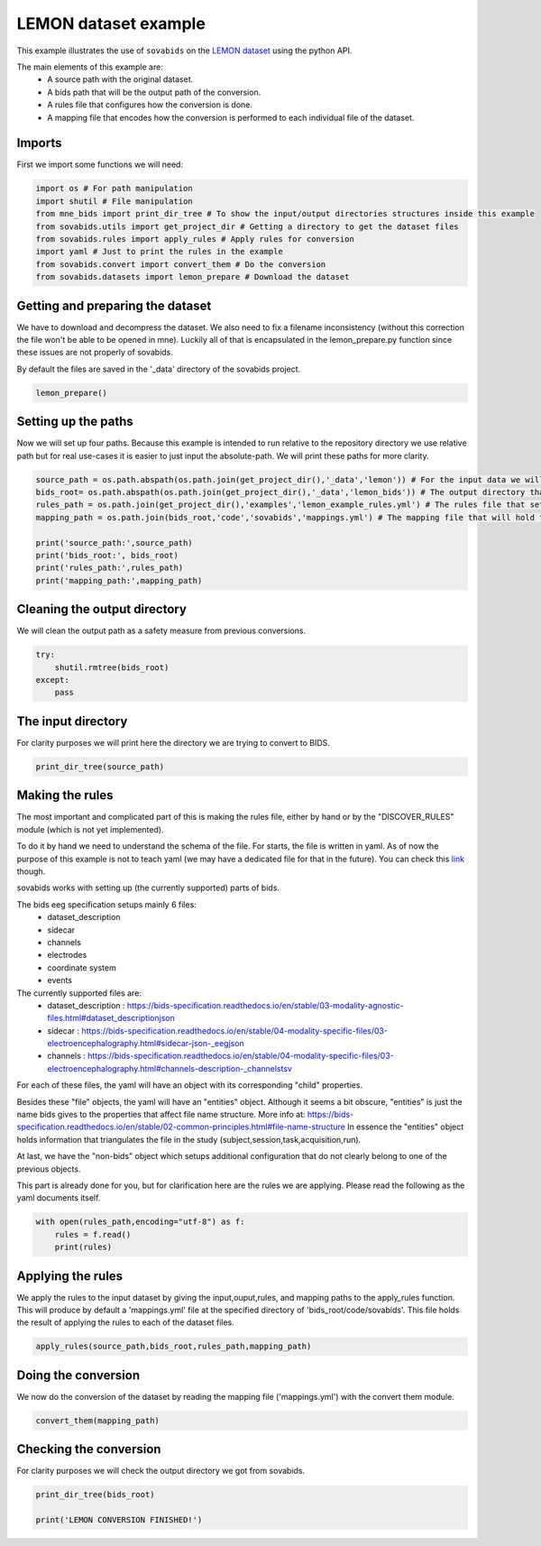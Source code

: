 
.. DO NOT EDIT.
.. THIS FILE WAS AUTOMATICALLY GENERATED BY SPHINX-GALLERY.
.. TO MAKE CHANGES, EDIT THE SOURCE PYTHON FILE:
.. "auto_examples\lemon_example.py"
.. LINE NUMBERS ARE GIVEN BELOW.

.. only:: html

    .. note::
        :class: sphx-glr-download-link-note

        Click :ref:`here <sphx_glr_download_auto_examples_lemon_example.py>`
        to download the full example code

.. rst-class:: sphx-glr-example-title

.. _sphx_glr_auto_examples_lemon_example.py:


======================
LEMON dataset example
======================

This example illustrates the use of ``sovabids`` on the `LEMON dataset <http://fcon_1000.projects.nitrc.org/indi/retro/MPI_LEMON.html>`_
using the python API.

The main elements of this example are:
    * A source path with the original dataset.
    * A bids path that will be the output path of the conversion.
    * A rules file that configures how the conversion is done.
    * A mapping file that encodes how the conversion is performed to each individual file of the dataset.

.. mermaid::

    graph LR
        S>"Source path"]
        B>"Bids path"]
        R>"Rules file"]
        AR(("Apply Rules"))
        M>"Mappings file"]
        CT(("Convert Them"))
        O[("Converted dataset")]
        S --> AR
        B --> AR
        R --> AR
        AR --> M
        M --> CT
        CT --> O

.. GENERATED FROM PYTHON SOURCE LINES 35-38

Imports
-------
First we import some functions we will need:

.. GENERATED FROM PYTHON SOURCE LINES 38-48

.. code-block:: default


    import os # For path manipulation
    import shutil # File manipulation
    from mne_bids import print_dir_tree # To show the input/output directories structures inside this example
    from sovabids.utils import get_project_dir # Getting a directory to get the dataset files
    from sovabids.rules import apply_rules # Apply rules for conversion
    import yaml # Just to print the rules in the example
    from sovabids.convert import convert_them # Do the conversion
    from sovabids.datasets import lemon_prepare # Download the dataset








.. GENERATED FROM PYTHON SOURCE LINES 49-56

Getting and preparing the dataset
---------------------------------
We have to download and decompress the dataset. We also need to fix a filename inconsistency
(without this correction the file won't be able to be opened in mne). Luckily all of that is 
encapsulated in the lemon_prepare.py function since these issues are not properly of sovabids. 

By default the files are saved in the '_data' directory of the sovabids project.

.. GENERATED FROM PYTHON SOURCE LINES 56-58

.. code-block:: default

    lemon_prepare()





.. rst-class:: sphx-glr-script-out

 Out:

 .. code-block:: none

    Downloading sub-032301.tar.gz at y:\code\sovabids\_data\lemon
    WARNING: File already existed. Skipping...
    Downloading sub-032302.tar.gz at y:\code\sovabids\_data\lemon
    WARNING: File already existed. Skipping...
    Downloading sub-032303.tar.gz at y:\code\sovabids\_data\lemon
    WARNING: File already existed. Skipping...
    Downloading name_match.csv at y:\code\sovabids\_data\lemon
    WARNING: File already existed. Skipping...




.. GENERATED FROM PYTHON SOURCE LINES 59-64

Setting up the paths
--------------------
Now we will set up four paths. Because this example is intended to run relative 
to the repository directory we use relative path but for real use-cases it is 
easier to just input the absolute-path. We will print these paths for more clarity.

.. GENERATED FROM PYTHON SOURCE LINES 64-75

.. code-block:: default


    source_path = os.path.abspath(os.path.join(get_project_dir(),'_data','lemon')) # For the input data we will convert
    bids_root= os.path.abspath(os.path.join(get_project_dir(),'_data','lemon_bids')) # The output directory that will have the converted data
    rules_path = os.path.join(get_project_dir(),'examples','lemon_example_rules.yml') # The rules file that setups the rule for conversion
    mapping_path = os.path.join(bids_root,'code','sovabids','mappings.yml') # The mapping file that will hold the results of applying the rules to each file

    print('source_path:',source_path)
    print('bids_root:', bids_root)
    print('rules_path:',rules_path)
    print('mapping_path:',mapping_path)





.. rst-class:: sphx-glr-script-out

 Out:

 .. code-block:: none

    source_path: y:\code\sovabids\_data\lemon
    bids_root: y:\code\sovabids\_data\lemon_bids
    rules_path: y:\code\sovabids\examples\lemon_example_rules.yml
    mapping_path: y:\code\sovabids\_data\lemon_bids\code\sovabids\mappings.yml




.. GENERATED FROM PYTHON SOURCE LINES 76-79

Cleaning the output directory
-----------------------------
We will clean the output path as a safety measure from previous conversions.

.. GENERATED FROM PYTHON SOURCE LINES 79-85

.. code-block:: default


    try:
        shutil.rmtree(bids_root)
    except:
        pass








.. GENERATED FROM PYTHON SOURCE LINES 86-89

The input directory
-------------------
For clarity purposes we will print here the directory we are trying to convert to BIDS.

.. GENERATED FROM PYTHON SOURCE LINES 89-92

.. code-block:: default


    print_dir_tree(source_path)





.. rst-class:: sphx-glr-script-out

 Out:

 .. code-block:: none

    |lemon\
    |--- name_match.csv
    |--- sub-032301.tar.gz
    |--- sub-032302.tar.gz
    |--- sub-032303.tar.gz
    |--- sub-010002\
    |------ RSEEG\
    |--------- sub-010002.eeg
    |--------- sub-010002.vhdr
    |--------- sub-010002.vmrk
    |--- sub-010003\
    |------ RSEEG\
    |--------- sub-010003.eeg
    |--------- sub-010003.vhdr
    |--------- sub-010003.vmrk
    |--- sub-010004\
    |------ RSEEG\
    |--------- sub-010004.eeg
    |--------- sub-010004.vhdr
    |--------- sub-010004.vmrk




.. GENERATED FROM PYTHON SOURCE LINES 93-129

Making the rules
----------------
The most important and complicated part of this is making the rules file, 
either by hand or by the "DISCOVER_RULES" module (which is not yet implemented).

To do it by hand we need to understand the schema of the file. For starts, 
the file is written in yaml. As of now the purpose of this example is not to teach yaml 
(we may have a dedicated file for that in the future). You can check this `link <https://www.cloudbees.com/blog/yaml-tutorial-everything-you-need-get-started>`_ though.

sovabids works with setting up (the currently supported) parts of bids.

The bids eeg specification setups mainly 6 files:
   - dataset_description
   - sidecar
   - channels
   - electrodes
   - coordinate system
   - events

The currently supported files are: 
   - dataset_description : https://bids-specification.readthedocs.io/en/stable/03-modality-agnostic-files.html#dataset_descriptionjson
   - sidecar : https://bids-specification.readthedocs.io/en/stable/04-modality-specific-files/03-electroencephalography.html#sidecar-json-_eegjson
   - channels : https://bids-specification.readthedocs.io/en/stable/04-modality-specific-files/03-electroencephalography.html#channels-description-_channelstsv

For each of these files, the yaml will have an object with its corresponding "child" properties.

Besides these "file" objects, the yaml will have an "entities" object.
Although it seems a bit obscure, "entities" is just the name bids gives to the properties that affect file name structure.
More info at: https://bids-specification.readthedocs.io/en/stable/02-common-principles.html#file-name-structure
In essence the "entities" object holds information that triangulates the file 
in the study (subject,session,task,acquisition,run).

At last, we have the "non-bids" object which setups additional configuration that do not clearly belong to one of the previous objects.

This part is already done for you, but for clarification here are the rules 
we are applying. Please read the following as the yaml documents itself.

.. GENERATED FROM PYTHON SOURCE LINES 129-134

.. code-block:: default


    with open(rules_path,encoding="utf-8") as f:
        rules = f.read()
        print(rules)





.. rst-class:: sphx-glr-script-out

 Out:

 .. code-block:: none

    # For this lemon dataset we dont need session,acquisition nor run. The task is constant for all subjects (resting). 
    # Now, the subject key holds the label of the subject. Since this varies from subject to subject we won't set that value as general. 
    # How we will do it then? you may ask... Well, we will infer that from the filename in the non-bids object. 
    # So in the end we will just set the task information in the entities object.

    entities:                                       # Configuring the file name structure of bids
      task : resting                                # Setting the task of all files to a fixed string

                                                    # Notice the indentation. Each level are 2 spaces here.

    dataset_description:                            # Configuring the dataset_description.json file
                                                    # Note that "BIDSVersion" which is a REQUIRED field of the dataset_description file
                                                    # is automatically set up by mne-bids, so we dont put it here in the rules.
      Name : Lemon                                  # Name of the dataset, set up as a fixed string
      Authors:                                      # Here I put the personnel involved in the acquisition of the dataset
        - Anahit Babayan                            # See http://fcon_1000.projects.nitrc.org/indi/retro/MPI_LEMON.html
        - Miray Erbey                               # Notice the "-", it is a list
        - Deniz Kumral
        - Janis D. Reinelt
        - Andrea M. F. Reiter
        - Josefin Röbbig
        - H. Lina Schaare
        - Marie Uhlig
        - Alfred Anwander
        - Pierre-Louis Bazin
        - Annette Horstmann
        - Leonie Lampe
        - Vadim V. Nikulin
        - Hadas Okon-Singer
        - Sven Preusser
        - André Pampel
        - Christiane S. Rohr
        - Julia Sacher1
        - Angelika Thöne-Otto
        - Sabrina Trapp
        - Till Nierhaus
        - Denise Altmann
        - Katrin Arelin
        - Maria Blöchl
        - Edith Bongartz
        - Patric Breig
        - Elena Cesnaite
        - Sufang Chen
        - Roberto Cozatl
        - Saskia Czerwonatis
        - Gabriele Dambrauskaite
        - Maria Dreyer
        - Jessica Enders
        - Melina Engelhardt
        - Marie Michele Fischer
        - Norman Forschack
        - Johannes Golchert
        - Laura Golz
        - C. Alexandrina Guran
        - Susanna Hedrich
        - Nicole Hentschel
        - Daria I. Hoffmann
        - Julia M. Huntenburg
        - Rebecca Jost
        - Anna Kosatschek
        - Stella Kunzendorf
        - Hannah Lammers
        - Mark E. Lauckner
        - Keyvan Mahjoory
        - Natacha Mendes
        - Ramona Menger
        - Enzo Morino
        - Karina Näthe
        - Jennifer Neubauer
        - Handan Noyan
        - Sabine Oligschläger
        - Patricia Panczyszyn-Trzewik
        - Dorothee Poehlchen
        - Nadine Putzke
        - Sabrina Roski
        - Marie-Catherine Schaller
        - Anja Schieferbein
        - Benito Schlaak
        - Hanna Maria Schmidt
        - Robert Schmidt
        - Anne Schrimpf
        - Sylvia Stasch
        - Maria Voss
        - Anett Wiedemann
        - Daniel S. Margulies
        - Michael Gaebler
        - Arno Villringer


    sidecar:                                        # Configuring the sidecar eeg file
      PowerLineFrequency : 50                       # Noted from the visual inspection of the eeg spectrum
      EEGReference : FCz                            # As mentioned in https://www.nature.com/articles/sdata2018308
                                                    # If you know about bids you may notice that the only field left 
                                                    # that is required is the "TaskName" one. Since this is taken care 
                                                    # by the "entities" object, we didn't include it on this one.

    channels:                                       # Configuring the channels tsv
                                                    # Channel information is mostly inferred by MNE upon reading the file 
                                                    # so usually you wouldn't need to set a rule for this. 
                                                    # Ideally the types read by mne are correct. 
                                                    # In this dataset all channel types are correctly inferred by mne except for the ocular one. 
                                                    # We will overwrite this mistake with the correct type as follows.
      type :                                        # This property allow us to overwrite channel types inferred by MNE
        VEOG : VEOG                                 # Here the syntax is <channel name> : <channel type according to bids notation>
                                                    # For the valid types see https://bids-specification.readthedocs.io/en/stable/04-modality-specific-files/03-electroencephalography.html#channels-description-_channelstsv
                                                    # Notice white-space separating key and value is important
                                                    # Notice it is not a list, but a set of object following the syntax said above
        F3 : EEG                                    # Here we set the type of F3, it was already correctly inferred by mne but it is included to illustrate retyping of various channels.
    non-bids:                                       # Additional configuration not belonging specifically to any of the previous objects
      eeg_extension : .vhdr                         # Sets which extension to read as an eeg file
      path_analysis:                                # Some bids properties can be inferred from the path of the source files
                                                    # Put the path pattern with the bids-properties as they are notated in this yaml. Use dot notation for nesting.
        pattern : RSEEG/sub-%entities.subject%.vhdr # For example here we extract from the path the "subject" child of the "entities" object
      code_execution:                               # To manipulate the raw mne object for further changes, this is power-user territory
                                                    # Notice it is a list of python lines acting on the "raw" object of mne
        - print(raw.info)                           # For illustration purposes here we just print the info attribute of the raw mne object.





.. GENERATED FROM PYTHON SOURCE LINES 135-140

Applying the rules
------------------
We apply the rules to the input dataset by giving the input,ouput,rules, and mapping paths to the apply_rules function.
This will produce by default a 'mappings.yml' file at the specified directory of 'bids_root/code/sovabids'.
This file holds the result of applying the rules to each of the dataset files.

.. GENERATED FROM PYTHON SOURCE LINES 140-142

.. code-block:: default

    apply_rules(source_path,bids_root,rules_path,mapping_path)





.. rst-class:: sphx-glr-script-out

 Out:

 .. code-block:: none

    <Info | 8 non-empty values
     bads: []
     ch_names: Fp1, Fp2, F7, F3, Fz, F4, F8, FC5, FC1, FC2, FC6, T7, C3, Cz, ...
     chs: 62 EEG
     custom_ref_applied: False
     highpass: 0.0 Hz
     line_freq: 50
     lowpass: 1000.0 Hz
     meas_date: 2013-11-11 13:47:40 UTC
     nchan: 62
     projs: []
     sfreq: 2500.0 Hz
    >
    <Info | 8 non-empty values
     bads: []
     ch_names: Fp1, Fp2, F7, F3, Fz, F4, F8, FC5, FC1, FC2, FC6, T7, C3, Cz, ...
     chs: 62 EEG
     custom_ref_applied: False
     highpass: 0.0 Hz
     line_freq: 50
     lowpass: 1000.0 Hz
     meas_date: 2013-09-10 10:58:55 UTC
     nchan: 62
     projs: []
     sfreq: 2500.0 Hz
    >
    <Info | 8 non-empty values
     bads: []
     ch_names: Fp1, Fp2, F7, F3, Fz, F4, F8, FC5, FC1, FC2, FC6, T7, C3, Cz, ...
     chs: 62 EEG
     custom_ref_applied: False
     highpass: 0.0 Hz
     line_freq: 50
     lowpass: 1000.0 Hz
     meas_date: 2013-11-15 13:54:17 UTC
     nchan: 62
     projs: []
     sfreq: 2500.0 Hz
    >
    Mapping file wrote to: y:\code\sovabids\_data\lemon_bids\code\sovabids\mappings.yml

    {'General': {'entities': {'task': 'resting'}, 'dataset_description': {'Name': 'Lemon', 'Authors': ['Anahit Babayan', 'Miray Erbey', 'Deniz Kumral', 'Janis D. Reinelt', 'Andrea M. F. Reiter', 'Josefin Röbbig', 'H. Lina Schaare', 'Marie Uhlig', 'Alfred Anwander', 'Pierre-Louis Bazin', 'Annette Horstmann', 'Leonie Lampe', 'Vadim V. Nikulin', 'Hadas Okon-Singer', 'Sven Preusser', 'André Pampel', 'Christiane S. Rohr', 'Julia Sacher1', 'Angelika Thöne-Otto', 'Sabrina Trapp', 'Till Nierhaus', 'Denise Altmann', 'Katrin Arelin', 'Maria Blöchl', 'Edith Bongartz', 'Patric Breig', 'Elena Cesnaite', 'Sufang Chen', 'Roberto Cozatl', 'Saskia Czerwonatis', 'Gabriele Dambrauskaite', 'Maria Dreyer', 'Jessica Enders', 'Melina Engelhardt', 'Marie Michele Fischer', 'Norman Forschack', 'Johannes Golchert', 'Laura Golz', 'C. Alexandrina Guran', 'Susanna Hedrich', 'Nicole Hentschel', 'Daria I. Hoffmann', 'Julia M. Huntenburg', 'Rebecca Jost', 'Anna Kosatschek', 'Stella Kunzendorf', 'Hannah Lammers', 'Mark E. Lauckner', 'Keyvan Mahjoory', 'Natacha Mendes', 'Ramona Menger', 'Enzo Morino', 'Karina Näthe', 'Jennifer Neubauer', 'Handan Noyan', 'Sabine Oligschläger', 'Patricia Panczyszyn-Trzewik', 'Dorothee Poehlchen', 'Nadine Putzke', 'Sabrina Roski', 'Marie-Catherine Schaller', 'Anja Schieferbein', 'Benito Schlaak', 'Hanna Maria Schmidt', 'Robert Schmidt', 'Anne Schrimpf', 'Sylvia Stasch', 'Maria Voss', 'Anett Wiedemann', 'Daniel S. Margulies', 'Michael Gaebler', 'Arno Villringer']}, 'sidecar': {'PowerLineFrequency': 50, 'EEGReference': 'FCz'}, 'channels': {'type': {'VEOG': 'VEOG', 'F3': 'EEG'}}, 'non-bids': {'eeg_extension': '.vhdr', 'path_analysis': {'pattern': 'RSEEG/sub-%entities.subject%.vhdr'}, 'code_execution': ['print(raw.info)']}, 'IO': {'source': 'y:\\code\\sovabids\\_data\\lemon', 'target': 'y:\\code\\sovabids\\_data\\lemon_bids'}}, 'Individual': [{'channels': {'type': {'VEOG': 'VEOG', 'F3': 'EEG'}}, 'sidecar': {'PowerLineFrequency': 50, 'EEGReference': 'FCz'}, 'dataset_description': {'Name': 'Lemon', 'Authors': ['Anahit Babayan', 'Miray Erbey', 'Deniz Kumral', 'Janis D. Reinelt', 'Andrea M. F. Reiter', 'Josefin Röbbig', 'H. Lina Schaare', 'Marie Uhlig', 'Alfred Anwander', 'Pierre-Louis Bazin', 'Annette Horstmann', 'Leonie Lampe', 'Vadim V. Nikulin', 'Hadas Okon-Singer', 'Sven Preusser', 'André Pampel', 'Christiane S. Rohr', 'Julia Sacher1', 'Angelika Thöne-Otto', 'Sabrina Trapp', 'Till Nierhaus', 'Denise Altmann', 'Katrin Arelin', 'Maria Blöchl', 'Edith Bongartz', 'Patric Breig', 'Elena Cesnaite', 'Sufang Chen', 'Roberto Cozatl', 'Saskia Czerwonatis', 'Gabriele Dambrauskaite', 'Maria Dreyer', 'Jessica Enders', 'Melina Engelhardt', 'Marie Michele Fischer', 'Norman Forschack', 'Johannes Golchert', 'Laura Golz', 'C. Alexandrina Guran', 'Susanna Hedrich', 'Nicole Hentschel', 'Daria I. Hoffmann', 'Julia M. Huntenburg', 'Rebecca Jost', 'Anna Kosatschek', 'Stella Kunzendorf', 'Hannah Lammers', 'Mark E. Lauckner', 'Keyvan Mahjoory', 'Natacha Mendes', 'Ramona Menger', 'Enzo Morino', 'Karina Näthe', 'Jennifer Neubauer', 'Handan Noyan', 'Sabine Oligschläger', 'Patricia Panczyszyn-Trzewik', 'Dorothee Poehlchen', 'Nadine Putzke', 'Sabrina Roski', 'Marie-Catherine Schaller', 'Anja Schieferbein', 'Benito Schlaak', 'Hanna Maria Schmidt', 'Robert Schmidt', 'Anne Schrimpf', 'Sylvia Stasch', 'Maria Voss', 'Anett Wiedemann', 'Daniel S. Margulies', 'Michael Gaebler', 'Arno Villringer']}, 'entities': {'subject': '010002', 'task': 'resting'}, 'non-bids': {'eeg_extension': '.vhdr', 'path_analysis': {'pattern': 'RSEEG/sub-%entities.subject%.vhdr'}, 'code_execution': ['print(raw.info)']}, 'IO': {'target': 'y:\\code\\sovabids\\_data\\lemon_bids\\sub-010002\\eeg\\sub-010002_task-resting_eeg.vhdr', 'source': 'y:\\code\\sovabids\\_data\\lemon\\sub-010002\\RSEEG\\sub-010002.vhdr'}}, {'channels': {'type': {'VEOG': 'VEOG', 'F3': 'EEG'}}, 'sidecar': {'PowerLineFrequency': 50, 'EEGReference': 'FCz'}, 'dataset_description': {'Name': 'Lemon', 'Authors': ['Anahit Babayan', 'Miray Erbey', 'Deniz Kumral', 'Janis D. Reinelt', 'Andrea M. F. Reiter', 'Josefin Röbbig', 'H. Lina Schaare', 'Marie Uhlig', 'Alfred Anwander', 'Pierre-Louis Bazin', 'Annette Horstmann', 'Leonie Lampe', 'Vadim V. Nikulin', 'Hadas Okon-Singer', 'Sven Preusser', 'André Pampel', 'Christiane S. Rohr', 'Julia Sacher1', 'Angelika Thöne-Otto', 'Sabrina Trapp', 'Till Nierhaus', 'Denise Altmann', 'Katrin Arelin', 'Maria Blöchl', 'Edith Bongartz', 'Patric Breig', 'Elena Cesnaite', 'Sufang Chen', 'Roberto Cozatl', 'Saskia Czerwonatis', 'Gabriele Dambrauskaite', 'Maria Dreyer', 'Jessica Enders', 'Melina Engelhardt', 'Marie Michele Fischer', 'Norman Forschack', 'Johannes Golchert', 'Laura Golz', 'C. Alexandrina Guran', 'Susanna Hedrich', 'Nicole Hentschel', 'Daria I. Hoffmann', 'Julia M. Huntenburg', 'Rebecca Jost', 'Anna Kosatschek', 'Stella Kunzendorf', 'Hannah Lammers', 'Mark E. Lauckner', 'Keyvan Mahjoory', 'Natacha Mendes', 'Ramona Menger', 'Enzo Morino', 'Karina Näthe', 'Jennifer Neubauer', 'Handan Noyan', 'Sabine Oligschläger', 'Patricia Panczyszyn-Trzewik', 'Dorothee Poehlchen', 'Nadine Putzke', 'Sabrina Roski', 'Marie-Catherine Schaller', 'Anja Schieferbein', 'Benito Schlaak', 'Hanna Maria Schmidt', 'Robert Schmidt', 'Anne Schrimpf', 'Sylvia Stasch', 'Maria Voss', 'Anett Wiedemann', 'Daniel S. Margulies', 'Michael Gaebler', 'Arno Villringer']}, 'entities': {'subject': '010003', 'task': 'resting'}, 'non-bids': {'eeg_extension': '.vhdr', 'path_analysis': {'pattern': 'RSEEG/sub-%entities.subject%.vhdr'}, 'code_execution': ['print(raw.info)']}, 'IO': {'target': 'y:\\code\\sovabids\\_data\\lemon_bids\\sub-010003\\eeg\\sub-010003_task-resting_eeg.vhdr', 'source': 'y:\\code\\sovabids\\_data\\lemon\\sub-010003\\RSEEG\\sub-010003.vhdr'}}, {'channels': {'type': {'VEOG': 'VEOG', 'F3': 'EEG'}}, 'sidecar': {'PowerLineFrequency': 50, 'EEGReference': 'FCz'}, 'dataset_description': {'Name': 'Lemon', 'Authors': ['Anahit Babayan', 'Miray Erbey', 'Deniz Kumral', 'Janis D. Reinelt', 'Andrea M. F. Reiter', 'Josefin Röbbig', 'H. Lina Schaare', 'Marie Uhlig', 'Alfred Anwander', 'Pierre-Louis Bazin', 'Annette Horstmann', 'Leonie Lampe', 'Vadim V. Nikulin', 'Hadas Okon-Singer', 'Sven Preusser', 'André Pampel', 'Christiane S. Rohr', 'Julia Sacher1', 'Angelika Thöne-Otto', 'Sabrina Trapp', 'Till Nierhaus', 'Denise Altmann', 'Katrin Arelin', 'Maria Blöchl', 'Edith Bongartz', 'Patric Breig', 'Elena Cesnaite', 'Sufang Chen', 'Roberto Cozatl', 'Saskia Czerwonatis', 'Gabriele Dambrauskaite', 'Maria Dreyer', 'Jessica Enders', 'Melina Engelhardt', 'Marie Michele Fischer', 'Norman Forschack', 'Johannes Golchert', 'Laura Golz', 'C. Alexandrina Guran', 'Susanna Hedrich', 'Nicole Hentschel', 'Daria I. Hoffmann', 'Julia M. Huntenburg', 'Rebecca Jost', 'Anna Kosatschek', 'Stella Kunzendorf', 'Hannah Lammers', 'Mark E. Lauckner', 'Keyvan Mahjoory', 'Natacha Mendes', 'Ramona Menger', 'Enzo Morino', 'Karina Näthe', 'Jennifer Neubauer', 'Handan Noyan', 'Sabine Oligschläger', 'Patricia Panczyszyn-Trzewik', 'Dorothee Poehlchen', 'Nadine Putzke', 'Sabrina Roski', 'Marie-Catherine Schaller', 'Anja Schieferbein', 'Benito Schlaak', 'Hanna Maria Schmidt', 'Robert Schmidt', 'Anne Schrimpf', 'Sylvia Stasch', 'Maria Voss', 'Anett Wiedemann', 'Daniel S. Margulies', 'Michael Gaebler', 'Arno Villringer']}, 'entities': {'subject': '010004', 'task': 'resting'}, 'non-bids': {'eeg_extension': '.vhdr', 'path_analysis': {'pattern': 'RSEEG/sub-%entities.subject%.vhdr'}, 'code_execution': ['print(raw.info)']}, 'IO': {'target': 'y:\\code\\sovabids\\_data\\lemon_bids\\sub-010004\\eeg\\sub-010004_task-resting_eeg.vhdr', 'source': 'y:\\code\\sovabids\\_data\\lemon\\sub-010004\\RSEEG\\sub-010004.vhdr'}}]}



.. GENERATED FROM PYTHON SOURCE LINES 143-146

Doing the conversion
--------------------
We now do the conversion of the dataset by reading the mapping file ('mappings.yml') with the convert them module.

.. GENERATED FROM PYTHON SOURCE LINES 146-148

.. code-block:: default

    convert_them(mapping_path)





.. rst-class:: sphx-glr-script-out

 Out:

 .. code-block:: none

    <Info | 8 non-empty values
     bads: []
     ch_names: Fp1, Fp2, F7, F3, Fz, F4, F8, FC5, FC1, FC2, FC6, T7, C3, Cz, ...
     chs: 62 EEG
     custom_ref_applied: False
     highpass: 0.0 Hz
     line_freq: 50
     lowpass: 1000.0 Hz
     meas_date: 2013-11-11 13:47:40 UTC
     nchan: 62
     projs: []
     sfreq: 2500.0 Hz
    >

    Writing 'y:\code\sovabids\_data\lemon_bids\README'...

    References
    ----------
    Appelhoff, S., Sanderson, M., Brooks, T., Vliet, M., Quentin, R., Holdgraf, C., Chaumon, M., Mikulan, E., Tavabi, K., Höchenberger, R., Welke, D., Brunner, C., Rockhill, A., Larson, E., Gramfort, A. and Jas, M. (2019). MNE-BIDS: Organizing electrophysiological data into the BIDS format and facilitating their analysis. Journal of Open Source Software 4: (1896). https://doi.org/10.21105/joss.01896

    Pernet, C. R., Appelhoff, S., Gorgolewski, K. J., Flandin, G., Phillips, C., Delorme, A., Oostenveld, R. (2019). EEG-BIDS, an extension to the brain imaging data structure for electroencephalography. Scientific Data, 6, 103. https://doi.org/10.1038/s41597-019-0104-8


    Writing 'y:\code\sovabids\_data\lemon_bids\participants.tsv'...

    participant_id  age     sex     hand
    sub-010002      n/a     n/a     n/a

    Writing 'y:\code\sovabids\_data\lemon_bids\participants.json'...

    {
        "participant_id": {
            "Description": "Unique participant identifier"
        },
        "age": {
            "Description": "Age of the participant at time of testing",
            "Units": "years"
        },
        "sex": {
            "Description": "Biological sex of the participant",
            "Levels": {
                "F": "female",
                "M": "male"
            }
        },
        "hand": {
            "Description": "Handedness of the participant",
            "Levels": {
                "R": "right",
                "L": "left",
                "A": "ambidextrous"
            }
        }
    }

    Writing 'y:\code\sovabids\_data\lemon_bids\sub-010002\eeg\sub-010002_task-resting_events.tsv'...

    onset   duration        trial_type      value   sample
    0.0     0.0004  New Segment/    2       0
    0.0     0.0004  Comment/no USB Connection to actiCAP    1       0
    3.9916  0.0004  Stimulus/S  1   3       9979
    6.3752  0.0004  Stimulus/S  1   3       15938
    6.3848  0.0004  Stimulus/S210   5       15962

    Writing 'y:\code\sovabids\_data\lemon_bids\dataset_description.json'...

    {
        "Name": " ",
        "BIDSVersion": "1.4.0",
        "DatasetType": "raw",
        "Authors": [
            "Please cite MNE-BIDS in your publication before removing this (citations in README)"
        ]
    }

    Writing 'y:\code\sovabids\_data\lemon_bids\sub-010002\eeg\sub-010002_task-resting_eeg.json'...

    {
        "TaskName": "resting",
        "Manufacturer": "BrainProducts",
        "PowerLineFrequency": 50,
        "SamplingFrequency": 2500.0,
        "SoftwareFilters": "n/a",
        "RecordingDuration": 1021.9996,
        "RecordingType": "continuous",
        "EEGReference": "n/a",
        "EEGGround": "n/a",
        "EEGPlacementScheme": "n/a",
        "EEGChannelCount": 62,
        "EOGChannelCount": 0,
        "ECGChannelCount": 0,
        "EMGChannelCount": 0,
        "MiscChannelCount": 0,
        "TriggerChannelCount": 0
    }

    Writing 'y:\code\sovabids\_data\lemon_bids\sub-010002\eeg\sub-010002_task-resting_channels.tsv'...

    name    type    units   low_cutoff      high_cutoff     description     sampling_frequency      status  status_description
    Fp1     EEG     µV      0.015915494309189534    1000.0  ElectroEncephaloGram    2500.0  good    n/a
    Fp2     EEG     µV      0.015915494309189534    1000.0  ElectroEncephaloGram    2500.0  good    n/a
    F7      EEG     µV      0.015915494309189534    1000.0  ElectroEncephaloGram    2500.0  good    n/a
    F3      EEG     µV      0.015915494309189534    1000.0  ElectroEncephaloGram    2500.0  good    n/a
    Fz      EEG     µV      0.015915494309189534    1000.0  ElectroEncephaloGram    2500.0  good    n/a
    Copying data files to sub-010002_task-resting_eeg.vhdr

    Writing 'y:\code\sovabids\_data\lemon_bids\sub-010002\sub-010002_scans.tsv'...

    filename        acq_time
    eeg/sub-010002_task-resting_eeg.vhdr    2013-11-11T13:47:40.346211Z
    Wrote y:\code\sovabids\_data\lemon_bids\sub-010002\sub-010002_scans.tsv entry with eeg\sub-010002_task-resting_eeg.vhdr.
    <Info | 8 non-empty values
     bads: []
     ch_names: Fp1, Fp2, F7, F3, Fz, F4, F8, FC5, FC1, FC2, FC6, T7, C3, Cz, ...
     chs: 62 EEG
     custom_ref_applied: False
     highpass: 0.0 Hz
     line_freq: 50
     lowpass: 1000.0 Hz
     meas_date: 2013-09-10 10:58:55 UTC
     nchan: 62
     projs: []
     sfreq: 2500.0 Hz
    >

    Writing 'y:\code\sovabids\_data\lemon_bids\participants.tsv'...

    participant_id  age     sex     hand
    sub-010002      n/a     n/a     n/a
    sub-010003      n/a     n/a     n/a

    Writing 'y:\code\sovabids\_data\lemon_bids\participants.json'...

    {
        "participant_id": {
            "Description": "Unique participant identifier"
        },
        "age": {
            "Description": "Age of the participant at time of testing",
            "Units": "years"
        },
        "sex": {
            "Description": "Biological sex of the participant",
            "Levels": {
                "F": "female",
                "M": "male"
            }
        },
        "hand": {
            "Description": "Handedness of the participant",
            "Levels": {
                "R": "right",
                "L": "left",
                "A": "ambidextrous"
            }
        }
    }

    Writing 'y:\code\sovabids\_data\lemon_bids\sub-010003\eeg\sub-010003_task-resting_events.tsv'...

    onset   duration        trial_type      value   sample
    0.0     0.0004  New Segment/    2       0
    0.0     0.0004  Comment/no USB Connection to actiCAP    1       0
    10.0988 0.0004  Stimulus/S  1   3       25247
    13.0396 0.0004  Stimulus/S  1   3       32599
    13.0488 0.0004  Stimulus/S210   5       32622

    Writing 'y:\code\sovabids\_data\lemon_bids\dataset_description.json'...

    {
        "Name": " ",
        "BIDSVersion": "1.4.0",
        "DatasetType": "raw",
        "Authors": [
            "Please cite MNE-BIDS in your publication before removing this (citations in README)"
        ]
    }

    Writing 'y:\code\sovabids\_data\lemon_bids\sub-010003\eeg\sub-010003_task-resting_eeg.json'...

    {
        "TaskName": "resting",
        "Manufacturer": "BrainProducts",
        "PowerLineFrequency": 50,
        "SamplingFrequency": 2500.0,
        "SoftwareFilters": "n/a",
        "RecordingDuration": 1007.9396,
        "RecordingType": "continuous",
        "EEGReference": "n/a",
        "EEGGround": "n/a",
        "EEGPlacementScheme": "n/a",
        "EEGChannelCount": 62,
        "EOGChannelCount": 0,
        "ECGChannelCount": 0,
        "EMGChannelCount": 0,
        "MiscChannelCount": 0,
        "TriggerChannelCount": 0
    }

    Writing 'y:\code\sovabids\_data\lemon_bids\sub-010003\eeg\sub-010003_task-resting_channels.tsv'...

    name    type    units   low_cutoff      high_cutoff     description     sampling_frequency      status  status_description
    Fp1     EEG     µV      0.015915494309189534    1000.0  ElectroEncephaloGram    2500.0  good    n/a
    Fp2     EEG     µV      0.015915494309189534    1000.0  ElectroEncephaloGram    2500.0  good    n/a
    F7      EEG     µV      0.015915494309189534    1000.0  ElectroEncephaloGram    2500.0  good    n/a
    F3      EEG     µV      0.015915494309189534    1000.0  ElectroEncephaloGram    2500.0  good    n/a
    Fz      EEG     µV      0.015915494309189534    1000.0  ElectroEncephaloGram    2500.0  good    n/a
    Copying data files to sub-010003_task-resting_eeg.vhdr

    Writing 'y:\code\sovabids\_data\lemon_bids\sub-010003\sub-010003_scans.tsv'...

    filename        acq_time
    eeg/sub-010003_task-resting_eeg.vhdr    2013-09-10T10:58:55.350974Z
    Wrote y:\code\sovabids\_data\lemon_bids\sub-010003\sub-010003_scans.tsv entry with eeg\sub-010003_task-resting_eeg.vhdr.
    <Info | 8 non-empty values
     bads: []
     ch_names: Fp1, Fp2, F7, F3, Fz, F4, F8, FC5, FC1, FC2, FC6, T7, C3, Cz, ...
     chs: 62 EEG
     custom_ref_applied: False
     highpass: 0.0 Hz
     line_freq: 50
     lowpass: 1000.0 Hz
     meas_date: 2013-11-15 13:54:17 UTC
     nchan: 62
     projs: []
     sfreq: 2500.0 Hz
    >

    Writing 'y:\code\sovabids\_data\lemon_bids\participants.tsv'...

    participant_id  age     sex     hand
    sub-010002      n/a     n/a     n/a
    sub-010003      n/a     n/a     n/a
    sub-010004      n/a     n/a     n/a

    Writing 'y:\code\sovabids\_data\lemon_bids\participants.json'...

    {
        "participant_id": {
            "Description": "Unique participant identifier"
        },
        "age": {
            "Description": "Age of the participant at time of testing",
            "Units": "years"
        },
        "sex": {
            "Description": "Biological sex of the participant",
            "Levels": {
                "F": "female",
                "M": "male"
            }
        },
        "hand": {
            "Description": "Handedness of the participant",
            "Levels": {
                "R": "right",
                "L": "left",
                "A": "ambidextrous"
            }
        }
    }

    Writing 'y:\code\sovabids\_data\lemon_bids\sub-010004\eeg\sub-010004_task-resting_events.tsv'...

    onset   duration        trial_type      value   sample
    0.0     0.0004  New Segment/    2       0
    0.0     0.0004  Comment/actiCAP Data On 1       0
    7.1968  0.0004  Stimulus/S  1   3       17992
    10.3628 0.0004  Stimulus/S  1   3       25907
    10.372  0.0004  Stimulus/S210   5       25930

    Writing 'y:\code\sovabids\_data\lemon_bids\dataset_description.json'...

    {
        "Name": " ",
        "BIDSVersion": "1.4.0",
        "DatasetType": "raw",
        "Authors": [
            "Please cite MNE-BIDS in your publication before removing this (citations in README)"
        ]
    }

    Writing 'y:\code\sovabids\_data\lemon_bids\sub-010004\eeg\sub-010004_task-resting_eeg.json'...

    {
        "TaskName": "resting",
        "Manufacturer": "BrainProducts",
        "PowerLineFrequency": 50,
        "SamplingFrequency": 2500.0,
        "SoftwareFilters": "n/a",
        "RecordingDuration": 1022.0396,
        "RecordingType": "continuous",
        "EEGReference": "n/a",
        "EEGGround": "n/a",
        "EEGPlacementScheme": "n/a",
        "EEGChannelCount": 62,
        "EOGChannelCount": 0,
        "ECGChannelCount": 0,
        "EMGChannelCount": 0,
        "MiscChannelCount": 0,
        "TriggerChannelCount": 0
    }

    Writing 'y:\code\sovabids\_data\lemon_bids\sub-010004\eeg\sub-010004_task-resting_channels.tsv'...

    name    type    units   low_cutoff      high_cutoff     description     sampling_frequency      status  status_description
    Fp1     EEG     µV      0.015915494309189534    1000.0  ElectroEncephaloGram    2500.0  good    n/a
    Fp2     EEG     µV      0.015915494309189534    1000.0  ElectroEncephaloGram    2500.0  good    n/a
    F7      EEG     µV      0.015915494309189534    1000.0  ElectroEncephaloGram    2500.0  good    n/a
    F3      EEG     µV      0.015915494309189534    1000.0  ElectroEncephaloGram    2500.0  good    n/a
    Fz      EEG     µV      0.015915494309189534    1000.0  ElectroEncephaloGram    2500.0  good    n/a
    Copying data files to sub-010004_task-resting_eeg.vhdr

    Writing 'y:\code\sovabids\_data\lemon_bids\sub-010004\sub-010004_scans.tsv'...

    filename        acq_time
    eeg/sub-010004_task-resting_eeg.vhdr    2013-11-15T13:54:17.255858Z
    Wrote y:\code\sovabids\_data\lemon_bids\sub-010004\sub-010004_scans.tsv entry with eeg\sub-010004_task-resting_eeg.vhdr.




.. GENERATED FROM PYTHON SOURCE LINES 149-152

Checking the conversion
-----------------------
For clarity purposes we will check the output directory we got from sovabids.

.. GENERATED FROM PYTHON SOURCE LINES 152-157

.. code-block:: default


    print_dir_tree(bids_root)

    print('LEMON CONVERSION FINISHED!')





.. rst-class:: sphx-glr-script-out

 Out:

 .. code-block:: none

    |lemon_bids\
    |--- README
    |--- dataset_description.json
    |--- participants.json
    |--- participants.tsv
    |--- code\
    |------ sovabids\
    |--------- mappings.yml
    |--- sub-010002\
    |------ sub-010002_scans.tsv
    |------ eeg\
    |--------- sub-010002_task-resting_channels.tsv
    |--------- sub-010002_task-resting_eeg.eeg
    |--------- sub-010002_task-resting_eeg.json
    |--------- sub-010002_task-resting_eeg.vhdr
    |--------- sub-010002_task-resting_eeg.vmrk
    |--------- sub-010002_task-resting_events.tsv
    |--- sub-010003\
    |------ sub-010003_scans.tsv
    |------ eeg\
    |--------- sub-010003_task-resting_channels.tsv
    |--------- sub-010003_task-resting_eeg.eeg
    |--------- sub-010003_task-resting_eeg.json
    |--------- sub-010003_task-resting_eeg.vhdr
    |--------- sub-010003_task-resting_eeg.vmrk
    |--------- sub-010003_task-resting_events.tsv
    |--- sub-010004\
    |------ sub-010004_scans.tsv
    |------ eeg\
    |--------- sub-010004_task-resting_channels.tsv
    |--------- sub-010004_task-resting_eeg.eeg
    |--------- sub-010004_task-resting_eeg.json
    |--------- sub-010004_task-resting_eeg.vhdr
    |--------- sub-010004_task-resting_eeg.vmrk
    |--------- sub-010004_task-resting_events.tsv
    LEMON CONVERSION FINISHED!





.. rst-class:: sphx-glr-timing

   **Total running time of the script:** ( 0 minutes  15.748 seconds)


.. _sphx_glr_download_auto_examples_lemon_example.py:


.. only :: html

 .. container:: sphx-glr-footer
    :class: sphx-glr-footer-example



  .. container:: sphx-glr-download sphx-glr-download-python

     :download:`Download Python source code: lemon_example.py <lemon_example.py>`



  .. container:: sphx-glr-download sphx-glr-download-jupyter

     :download:`Download Jupyter notebook: lemon_example.ipynb <lemon_example.ipynb>`


.. only:: html

 .. rst-class:: sphx-glr-signature

    `Gallery generated by Sphinx-Gallery <https://sphinx-gallery.github.io>`_
